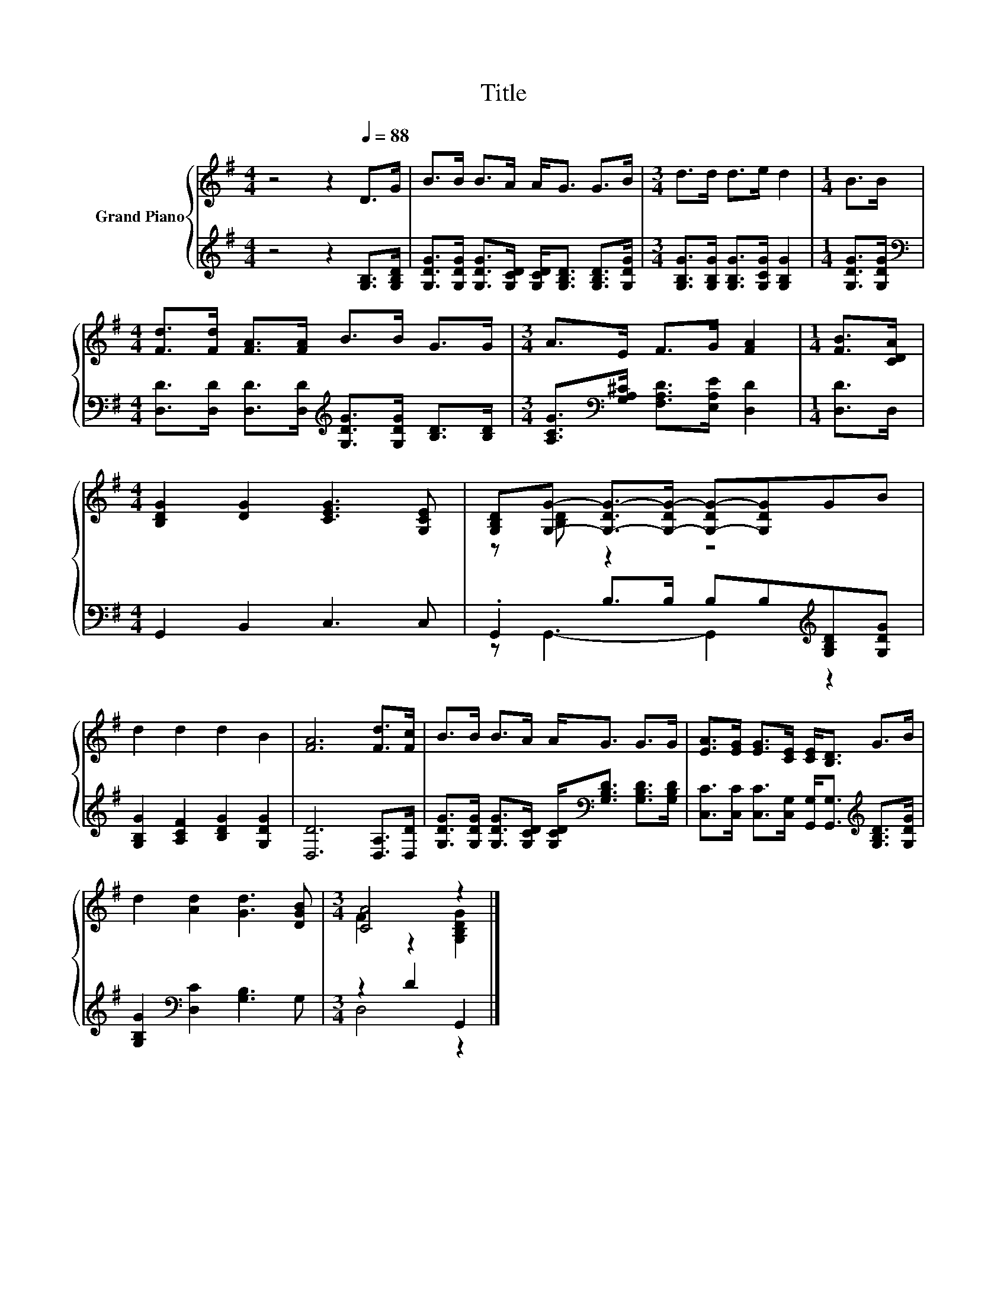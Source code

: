 X:1
T:Title
%%score { ( 1 3 ) | ( 2 4 ) }
L:1/8
M:4/4
K:G
V:1 treble nm="Grand Piano"
V:3 treble 
V:2 treble 
V:4 treble 
V:1
 z4 z2[Q:1/4=88] D>G | B>B B>A A<G G>B |[M:3/4] d>d d>e d2 |[M:1/4] B>B | %4
[M:4/4] [Fd]>[Fd] [FA]>[FA] B>B G>G |[M:3/4] A>E F>G [FA]2 |[M:1/4] [FB]>[CDA] | %7
[M:4/4] [B,DG]2 [DG]2 [CEG]3 [G,CE] | [G,B,D][G,G]- [G,-DG-]>[G,-DG-] [G,-DG-][G,DG]GB | %9
 d2 d2 d2 B2 | [FA]6 [Fd]>[Fc] | B>B B>A A<G G>G | [EA]>[EG] [EG]>[CE] [CE]<[B,D] G>B | %13
 d2 [Ad]2 [Gd]3 [DGB] |[M:3/4] [CA]4 z2 |] %15
V:2
 z4 z2 [G,B,]>[G,B,D] | [G,DG]>[G,DG] [G,DG]>[G,CD] [G,CD]<[G,B,D] [G,B,D]>[G,DG] | %2
[M:3/4] [G,B,G]>[G,B,G] [G,B,G]>[G,CG] [G,B,G]2 |[M:1/4] [G,DG]>[G,DG] | %4
[M:4/4][K:bass] [D,D]>[D,D] [D,D]>[D,D][K:treble] [G,DG]>[G,DG] [B,D]>[B,D] | %5
[M:3/4] [A,CG]>[K:bass][G,A,^C] [F,A,D]>[E,A,E] [D,D]2 |[M:1/4] [D,D]>D, | %7
[M:4/4] G,,2 B,,2 C,3 C, | .G,,2 B,>B, B,B,[K:treble][G,B,D][G,DG] | %9
 [G,B,G]2 [A,CF]2 [B,DG]2 [G,DG]2 | [D,D]6 [D,A,]>[D,D] | %11
 [G,DG]>[G,DG] [G,DG]>[G,CD] [G,CD]<[K:bass][G,B,D] [G,B,D]>[G,B,D] | %12
 [C,C]>[C,C] [C,C]>[C,G,] [G,,G,]<[G,,G,][K:treble] [G,B,D]>[G,DG] | %13
 [G,B,G]2[K:bass] [D,C]2 [G,B,]3 G, |[M:3/4] z2 D2 G,,2 |] %15
V:3
 x8 | x8 |[M:3/4] x6 |[M:1/4] x2 |[M:4/4] x8 |[M:3/4] x6 |[M:1/4] x2 |[M:4/4] x8 | z [B,D] z2 z4 | %9
 x8 | x8 | x8 | x8 | x8 |[M:3/4] F2 z2 [G,B,DG]2 |] %15
V:4
 x8 | x8 |[M:3/4] x6 |[M:1/4] x2 |[M:4/4][K:bass] x4[K:treble] x4 |[M:3/4] x3/2[K:bass] x9/2 | %6
[M:1/4] x2 |[M:4/4] x8 | z G,,3- G,,2[K:treble] z2 | x8 | x8 | x9/2[K:bass] x7/2 | %12
 x6[K:treble] x2 | x2[K:bass] x6 |[M:3/4] D,4 z2 |] %15

